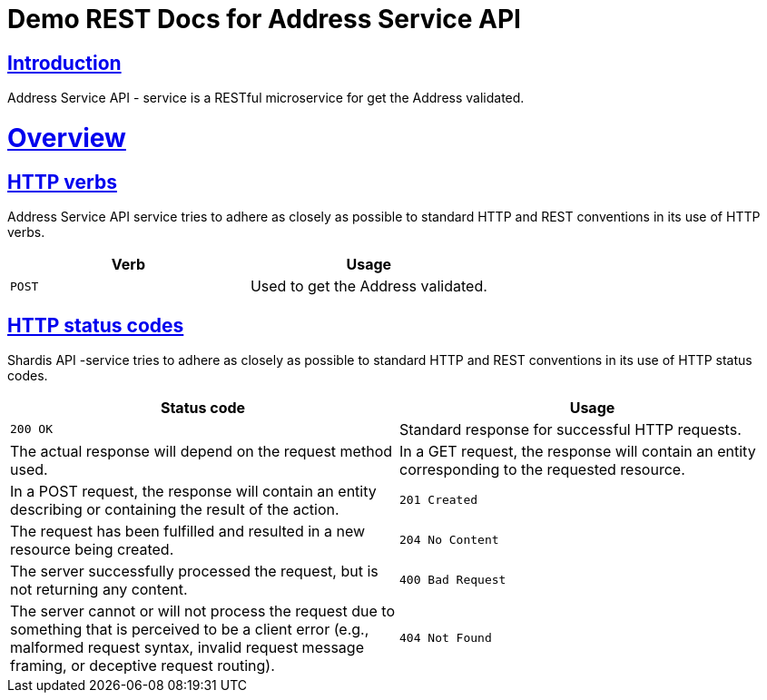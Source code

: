 = Demo REST Docs for Address Service API

:doctype: book
:icons: font
:source-highlighter: highlightjs
:toc: left
:toclevels: 4
:sectlinks:

[introduction]
= Introduction

Address Service API - service is a RESTful microservice for get the Address validated.
[[overview]]
= Overview

[[overview-http-verbs]]
== HTTP verbs
Address Service API service tries to adhere as closely as possible to standard HTTP and REST conventions in its
use of HTTP verbs.
|===
| Verb | Usage

| `POST`
| Used to get the Address validated.

|===

[[overview-http-status-codes]]
== HTTP status codes
Shardis API -service tries to adhere as closely as possible to standard HTTP and REST conventions in its use of HTTP status codes.

|===
| Status code | Usage

| `200 OK`
| Standard response for successful HTTP requests.
| The actual response will depend on the request method used.
| In a GET request, the response will contain an entity corresponding to the requested resource.
| In a POST request, the response will contain an entity describing or containing the result of the action.

| `201 Created`
| The request has been fulfilled and resulted in a new resource being created.

| `204 No Content`
| The server successfully processed the request, but is not returning any content.

| `400 Bad Request`
| The server cannot or will not process the request due to something that is perceived to be a client error (e.g., malformed request syntax, invalid request message framing, or deceptive request routing).

| `404 Not Found`
| The requested resource could not be found but may be available again in the future. Subsequent requests by the client are permissible.
|===

